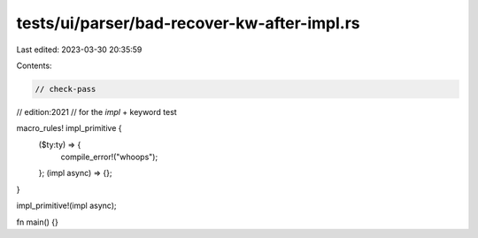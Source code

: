 tests/ui/parser/bad-recover-kw-after-impl.rs
============================================

Last edited: 2023-03-30 20:35:59

Contents:

.. code-block:: rs

    // check-pass

// edition:2021
// for the `impl` + keyword test

macro_rules! impl_primitive {
    ($ty:ty) => {
        compile_error!("whoops");
    };
    (impl async) => {};
}

impl_primitive!(impl async);

fn main() {}


